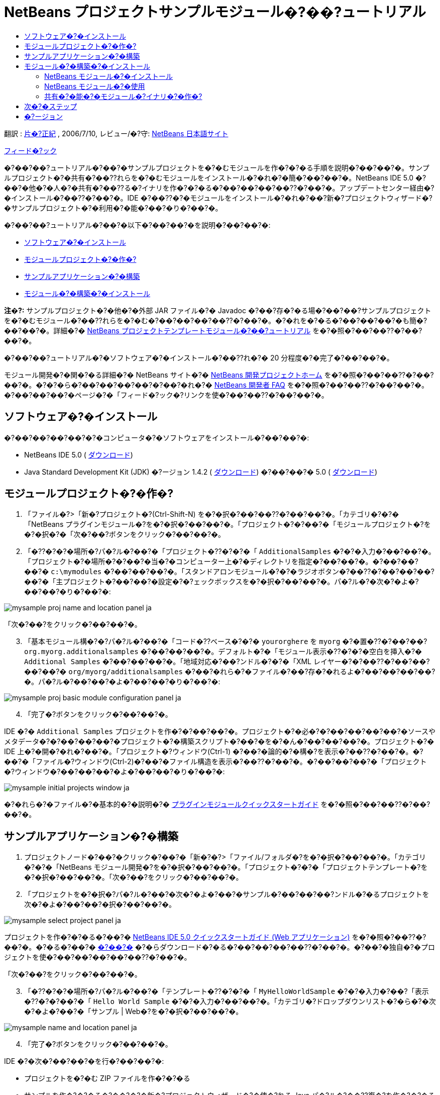 // 
//     Licensed to the Apache Software Foundation (ASF) under one
//     or more contributor license agreements.  See the NOTICE file
//     distributed with this work for additional information
//     regarding copyright ownership.  The ASF licenses this file
//     to you under the Apache License, Version 2.0 (the
//     "License"); you may not use this file except in compliance
//     with the License.  You may obtain a copy of the License at
// 
//       http://www.apache.org/licenses/LICENSE-2.0
// 
//     Unless required by applicable law or agreed to in writing,
//     software distributed under the License is distributed on an
//     "AS IS" BASIS, WITHOUT WARRANTIES OR CONDITIONS OF ANY
//     KIND, either express or implied.  See the License for the
//     specific language governing permissions and limitations
//     under the License.
//

= NetBeans プロジェクトサンプルモジュール�?��?ュートリアル
:jbake-type: platform_tutorial
:jbake-tags: tutorials 
:jbake-status: published
:syntax: true
:source-highlighter: pygments
:toc: left
:toc-title:
:icons: font
:experimental:
:description: NetBeans プロジェクトサンプルモジュール�?��?ュートリアル - Apache NetBeans
:keywords: Apache NetBeans Platform, Platform Tutorials, NetBeans プロジェクトサンプルモジュール�?��?ュートリアル

翻訳 :  link:http://blogs.oracle.com/roller/page/katakai[片�?正紀] , 2006/7/10, レビュー/�?守:  link:http://ja.netbeans.org/index.html[NetBeans 日本語サイト]

link:mailto:dev@netbeans.apache.org?subject=Feedback:%20NetBeans%20IDE%20Project%20Sample%20Module%20Tutorial[フィード�?ック]

�?��?��?ュートリアル�?��?�サンプルプロジェクトを�?�むモジュールを作�?�?�る手順を説明�?��?��?�。サンプルプロジェクト�?�共有�?��??れらを�?�むモジュールをインストール�?�れ�?�簡�?��?��?�。NetBeans IDE 5.0 �?��?�他�?�人�?�共有�?��??る�?イナリを作�?�?�る�?��?��?��?��??�?��?�。アップデートセンター経由�?�インストール�?��??�?��?�。IDE �?��??�?�モジュールをインストール�?�れ�?��?新�?プロジェクトウィザード�?�サンプルプロジェクト�?�利用�?�能�?��?�り�?��?�。

�?��?��?ュートリアル�?��?�以下�?��?��?�を説明�?��?��?�:

* <<installing,ソフトウェア�?�インストール>>
* <<creatingthemoduleproject,モジュールプロジェクト�?�作�?>>
* <<creatingandgettingtoknowthemainfiles,サンプルアプリケーション�?�構築>>
* <<building,モジュール�?�構築�?�インストール>>

*注�?:* サンプルプロジェクト�?�他�?�外部 JAR ファイル�?� Javadoc �?��?存�?�る場�?��?��?サンプルプロジェクトを�?�むモジュール�?��??れらを�?�む�?��?��?��?��??�?��?�。�?�れを�?�る�?��?��?��?�も簡�?��?��?�。詳細�?�  link:nbm-projecttemplates_ja.html[NetBeans プロジェクトテンプレートモジュール�?��?ュートリアル] を�?�照�?��?��??�?��?��?�。

�?��?��?ュートリアル�?�ソフトウェア�?�インストール�?��??れ�?� 20 分程度�?�完了�?��?��?�。

モジュール開発�?�関�?�る詳細�?� NetBeans サイト�?�  link:https://netbeans.apache.org/platform/index.html[NetBeans 開発プロジェクトホーム] を�?�照�?��?��??�?��?��?�。�?�?�ら�?��?��?��?��?�?��?�れ�?�  link:http://wiki.netbeans.org/wiki/view/NetBeansDeveloperFAQ[NetBeans 開発者 FAQ] を�?�照�?��?��??�?��?��?�。�?��?��?��?�ページ�?�「フィード�?ック�?リンクを使�?��?��??�?��?��?�。



== ソフトウェア�?�インストール

�?��?��?��?��?�?�コンピュータ�?�ソフトウェアをインストール�?��?��?�:

* NetBeans IDE 5.0 ( link:https://netbeans.apache.org/download/index.html[ダウンロード])
* Java Standard Development Kit (JDK) �?ージョン 1.4.2 ( link:https://www.oracle.com/technetwork/java/javase/downloads/index.html[ダウンロード]) �?��?��?� 5.0 ( link:https://www.oracle.com/technetwork/java/javase/downloads/index.html[ダウンロード])



== モジュールプロジェクト�?�作�?


[start=1]
1. 「ファイル�?>「新�?プロジェクト�?(Ctrl-Shift-N) を�?�択�?��?��??�?��?��?�。「カテゴリ�?�?�「NetBeans プラグインモジュール�?を�?�択�?��?��?�。「プロジェクト�?�?��?�「モジュールプロジェクト�?を�?�択�?�「次�?��?ボタンをクリック�?��?��?�。


[start=2]
1. 「�??�?�?�場所�?パ�?ル�?��?�「プロジェクト�??�?�?�「 ``AdditionalSamples`` �?�?�入力�?��?��?�。「プロジェクト�?�場所�?�?��?�当�?�コンピューター上�?�ディレクトリを指定�?��?��?�。�?��?��?��?�  ``c:\mymodules``  �?��?��?��?�。「スタンドアロンモジュール�?�?�ラジオボタン�?��??�?��?��?��?��?�「主プロジェクト�?��?��?�設定�?�?ェックボックスを�?�択�?��?��?�。パ�?ル�?�次�?�よ�?��?��?�り�?��?�:


image::images/mysample_proj-name-and-location-panel_ja.png[]

「次�?��?をクリック�?��?��?�。


[start=3]
1. 「基本モジュール構�?�?パ�?ル�?��?�「コード�??ベース�?�?�  ``yourorghere``  を  ``myorg``  �?�置�??�?��?��? ``org.myorg.additionalsamples``  �?��?��?��?�。デフォルト�?�「モジュール表示�??�?�?�空白を挿入�?�  ``Additional Samples``  �?��?��?��?�。「地域対応�?��?ンドル�?�?�「XML レイヤー�?�?��??�?��?��?��?��?�  ``org/myorg/additionalsamples``  �?��?�れら�?�ファイル�?��?存�?�れるよ�?��?��?��?��?�。パ�?ル�?��?��?�よ�?��?��?�り�?��?�:


image::images/mysample_proj-basic-module-configuration-panel_ja.png[]


[start=4]
1. 「完了�?ボタンをクリック�?��?��?�。

IDE �?�  ``Additional Samples``  プロジェクトを作�?�?��?��?�。プロジェクト�?�必�?�?��?��?��?��?�ソースやメタデータ�?�?��?��?��?�プロジェクト�?�構築スクリプト�?��?�を�?�ん�?��?��?��?�。プロジェクト�?� IDE 上�?�開�?�れ�?��?�。「プロジェクト�?ウィンドウ(Ctrl-1) �?��?�論的�?�構�?を表示�?��??�?��?�。�?��?�「ファイル�?ウィンドウ(Ctrl-2)�?��?�ファイル構造を表示�?��??�?��?�。�?��?��?��?�「プロジェクト�?ウィンドウ�?��?��?��?�よ�?��?��?�り�?��?�:


image::images/mysample_initial-projects-window_ja.png[]

�?�れら�?�ファイル�?�基本的�?�説明�?�  link:quickstart-nbm_ja.html[プラグインモジュールクイックスタートガイド] を�?�照�?��?��??�?��?��?�。



== サンプルアプリケーション�?�構築


[start=1]
1. プロジェクトノード�?��?�クリック�?��?�「新�?�?>「ファイル/フォルダ�?を�?�択�?��?��?�。「カテゴリ�?�?�「NetBeans モジュール開発�?を�?�択�?��?��?�。「プロジェクト�?�?�「プロジェクトテンプレート�?を�?�択�?��?��?�。「次�?��?をクリック�?��?��?�。


[start=2]
1. 「プロジェクトを�?�択�?パ�?ル�?��?�次�?�よ�?��?�サンプル�?��?��?��?ンドル�?�るプロジェクトを次�?�よ�?��?��?�択�?��?��?�。


image::images/mysample_select-project-panel_ja.png[]

プロジェクトを作�?�?�る�?��?�  link:https://netbeans.org/kb/50/quickstart-webapps_ja.html[NetBeans IDE 5.0 クイックスタートガイド (Web アプリケーション)] を�?�照�?��??�?��?�。�?�る�?��?�  link:http://www.netbeans.org/files/documents/4/526/HelloWeb.zip[�?��?�] �?�らダウンロード�?�る�?��?��?��?��??�?��?�。�?��?�独自�?�プロジェクトを使�?��?��?��?��?��??�?��?�。

「次�?��?をクリック�?��?��?�。


[start=3]
1. 「�??�?�?�場所�?パ�?ル�?��?�「テンプレート�??�?�?�「 ``MyHelloWorldSample`` �?�?�入力�?��?「表示�??�?�?��?�「 ``Hello World Sample`` �?�?�入力�?��?��?�。「カテゴリ�?ドロップダウンリスト�?�ら�?�次�?�よ�?��?�「サンプル | Web�?を�?�択�?��?��?�。


image::images/mysample_name-and-location-panel_ja.png[]


[start=4]
1. 「完了�?ボタンをクリック�?��?��?�。

IDE �?�次�?��?��?�を行�?��?��?�:

* プロジェクトを�?�む ZIP ファイルを作�?�?�る
* サンプルを作�?�?�る�?��?�?�新�?プロジェクトウィザード�?�使�?れる Java パ�?ル�?��??復�?を作�?�?�る
* 新�?プロジェクトウィザード�?�説明を表示�?�る HTML を�??供�?�る
* XML レイヤーファイル�?�サンプルを登録�?�る
* ローカライズ用�?�文字を  ``bundle.properties``  ファイル�?�追加�?�る

�?�れ�?�「プロジェクト�?ウィンドウ�?��?��?�よ�?��?��?�り�?��?�:


image::images/mysample_final-projects-window_ja.png[] 


== モジュール�?�構築�?�インストール

IDE �?�モジュール�?�構築�?�よ�?�インストール�?� Ant 構築スクリプトを使用�?��?��?�。構築スクリプト�?�プロジェクト�?�作�?時�?�作�?�?�れ�?��?�。


=== NetBeans モジュール�?�インストール

* 「プロジェクト�?ウィンドウ�?�  ``Additional Samples``  プロジェクトを�?�クリック�?�「ターゲットプラットフォーム�?��?�インストール/�?読�?�込�?��?を�?��?��?��?�。

モジュール�?�構築�?�れターゲット IDE �?�る�?��?�プラットフォーム�?�インストール�?�れ�?��?�。ターゲット IDE �?��?��?�プラットフォーム�?�起動�?�新�?モジュールを試�?��?��?��?��?��??�?��?�。デフォルト�?�ターゲットプラットフォーム�?��?� IDE �?��?�在�?�インスタンス�?�使用�?��?��?�るインストール�?��?�。モジュールを実行�?�る�?� IDE �?�ユーザーディレクトリ�?��?�別�?�テストユーザーディレクトリ�?�実行�?�れ�?��?�。


=== NetBeans モジュール�?�使用


[start=1]
1. 「ファイル�?>「新�?プロジェクト�?(Ctrl-Shift-N) を�?�択�?��?��??�?��?��?�。

新�?プロジェクトウィザード�?�開�??新�?��?�プロジェクトサンプル�?�表示�?�れ�?��?�:


image::images/mysample_new-project-wizard_ja.png[]


[start=2]
1. 新�?��?�プロジェクトサンプルを�?�択�?�「次�?��?ボタンをクリック�?��?��?�。ウィザードパ�?ル�?�表示�?�れ�?��?�:


image::images/mysample_new-project-wizard2_ja.png[]

「プロジェクト�??�?�?��??�?を入力�?��?��?�。


[start=3]
1. 「完了�?ボタンをクリック�?��?��?�。IDE �?�新�?��??作�?�?�れ�?�サンプルプロジェクトを開�??表示�?��?��?�。


=== 共有�?�能�?�モジュール�?イナリ�?�作�?


[start=1]
1. 「プロジェクト�?ウィンドウ�?�  ``Additional Samples``  プロジェクトを�?�クリック�?��?「NBM を作�?�?を�?�択�?��?��?�。

NBM ファイル�?�作�?�?�れ�?��?�。「ファイル�?ウィンドウ (Ctrl-2) �?�確�?�?��??�?��?�:


image::images/mysample_shareable-nbm_ja.png[]


[start=2]
1. メール�?��?��?��?付�?�る�?��?��?�より他�?�人�?��?布�?共有�?��??�?��?�。


== 次�?�ステップ

NetBeans モジュール�?�開発�?�作�?�?�詳細�?�次�?�リソースを�?�照�?��?��??�?��?��?�:

*  link:https://netbeans.apache.org/platform/index.html[プラグイン開発者リソース]

*  link:https://bits.netbeans.org/dev/javadoc/[NetBeans API リスト (�?�行�?�開発�?ージョン)]

*  link:http://apisupport.netbeans.org/new-apisupport.html[新�? API サ�?ート�?��??案]

*  link:https://netbeans.apache.org/tutorials/index_ja.html[�??�?�他�?�プラグインモジュール�?ュートリアル]


== �?ージョン

詳細�?�更新履歴�?�  link:nbm-projectsamples_ja.html[原文�?�英文] を�?�覧下�?��?�。�?��?�ファイル�?�リビジョン 1.27 を翻訳�?��?��?��?��?�。

